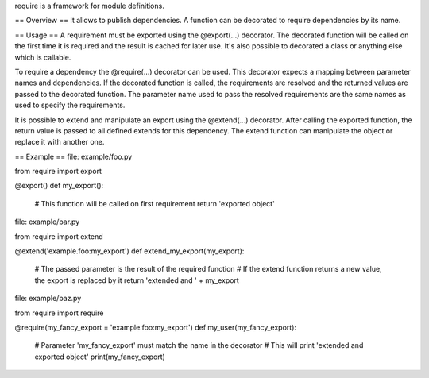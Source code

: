 require is a framework for module definitions.


== Overview ==
It allows to publish dependencies. A function can be decorated to require
dependencies by its name.


== Usage ==
A requirement must be exported using the @export(...) decorator. The decorated
function will be called on the first time it is required and the result is
cached for later use. It's also possible to decorated a class or anything else
which is callable.

To require a dependency the @require(...) decorator can be used. This decorator
expects a mapping between parameter names and dependencies. If the decorated
function is called, the requirements are resolved and the returned values are
passed to the decorated function. The parameter name used to pass the resolved
requirements are the same names as used to specify the requirements.

It is possible to extend and manipulate an export using the @extend(...)
decorator. After calling the exported function, the return value is passed to
all defined extends for this dependency. The extend function can manipulate the
object or replace it with another one.


== Example ==
file: example/foo.py

from require import export

@export()
def my_export():
  # This function will be called on first requirement
  return 'exported object'


file: example/bar.py

from require import extend

@extend('example.foo:my_export')
def extend_my_export(my_export):
  # The passed parameter is the result of the required function
  # If the extend function returns a new value, the export is replaced by it
  return 'extended and ' + my_export


file: example/baz.py

from require import require

@require(my_fancy_export = 'example.foo:my_export')
def my_user(my_fancy_export):
  # Parameter 'my_fancy_export' must match the name in the decorator
  # This will print 'extended and exported object'
  print(my_fancy_export)



